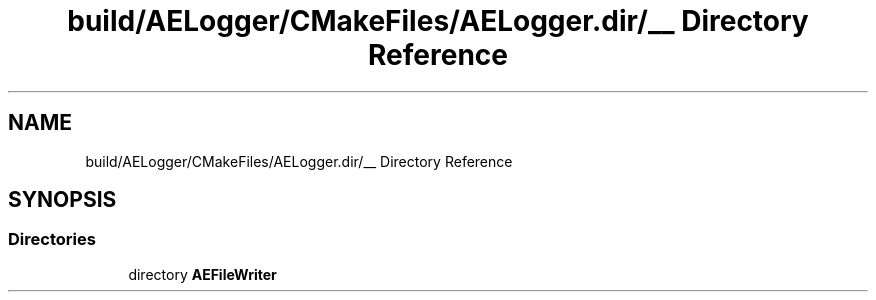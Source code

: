 .TH "build/AELogger/CMakeFiles/AELogger.dir/__ Directory Reference" 3 "Wed Feb 7 2024 23:24:43" "Version v0.0.8.5a" "ArtyK's Console Engine" \" -*- nroff -*-
.ad l
.nh
.SH NAME
build/AELogger/CMakeFiles/AELogger.dir/__ Directory Reference
.SH SYNOPSIS
.br
.PP
.SS "Directories"

.in +1c
.ti -1c
.RI "directory \fBAEFileWriter\fP"
.br
.in -1c
